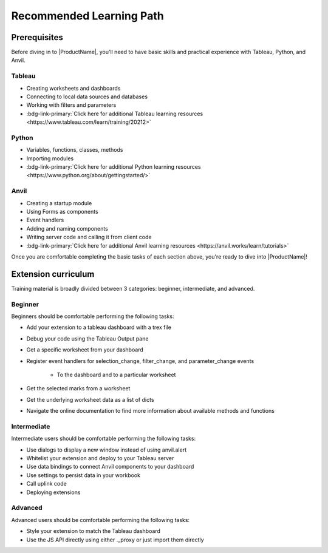 .. raw:: html

   <style>
        .tut-btn {
            font-size: .8em;
        }
   </style>

.. index::
	Beginner Lesson

Recommended Learning Path
=========================

Prerequisites
~~~~~~~~~~~~~

Before diving in to |ProductName|, you'll need to have basic skills and practical experience with Tableau, Python, and Anvil.

Tableau
-------

- Creating worksheets and dashboards
- Connecting to local data sources and databases
- Working with filters and parameters
- :bdg-link-primary:`Click here for additional Tableau learning resources <https://www.tableau.com/learn/training/20212>`

Python
------

- Variables, functions, classes, methods
- Importing modules
- :bdg-link-primary:`Click here for additional Python learning resources <https://www.python.org/about/gettingstarted/>`

Anvil
-----

- Creating a startup module
- Using Forms as components
- Event handlers
- Adding and naming components
- Writing server code and calling it from client code
- :bdg-link-primary:`Click here for additional Anvil learning resources <https://anvil.works/learn/tutorials>`

Once you are comfortable completing the basic tasks of each section above, you're ready to dive into |ProductName|!

.. raw:: html

   <hr>

Extension curriculum
~~~~~~~~~~~~~~~~~~~~

Training material is broadly divided between 3 categories: beginner, intermediate, and advanced.

Beginner
--------

.. button-link:: tutorials/chat-extension/0-main-page.html
    :ref-type: doc
    :color: primary
    :shadow:
    :class: tut-btn

    Recommended Tutorial: Chat

Beginners should be comfortable performing the following tasks:

- Add your extension to a tableau dashboard with a trex file
- Debug your code using the Tableau Output pane
- Get a specific worksheet from your dashboard
- Register event handlers for selection_change, filter_change, and parameter_change events

    - To the dashboard and to a particular worksheet

- Get the selected marks from a worksheet
- Get the underlying worksheet data as a list of dicts
- Navigate the online documentation to find more information about available methods and functions

Intermediate
------------

.. button-link:: tutorials/value-override/index.html
    :ref-type: doc
    :color: primary
    :shadow:
    :class: tut-btn

    Recommended Tutorial: Value Override

.. button-link:: tutorials/salesforce/index.html
    :ref-type: doc
    :color: primary
    :shadow:
    :class: tut-btn

    Recommended Tutorial: Salesforce Writeback

Intermediate users should be comfortable performing the following tasks:

- Use dialogs to display a new window instead of using anvil.alert
- Whitelist your extension and deploy to your Tableau server
- Use data bindings to connect Anvil components to your dashboard
- Use settings to persist data in your workbook
- Call uplink code
- Deploying extensions

Advanced
--------

.. button-link:: guides/js_api.html
    :ref-type: doc
    :color: primary
    :shadow:
    :class: tut-btn

    Recommended resource: Sales Forecasting

Advanced users should be comfortable performing the following tasks:

- Style your extension to match the Tableau dashboard
- Use the JS API directly using either ._proxy or just import them directly

